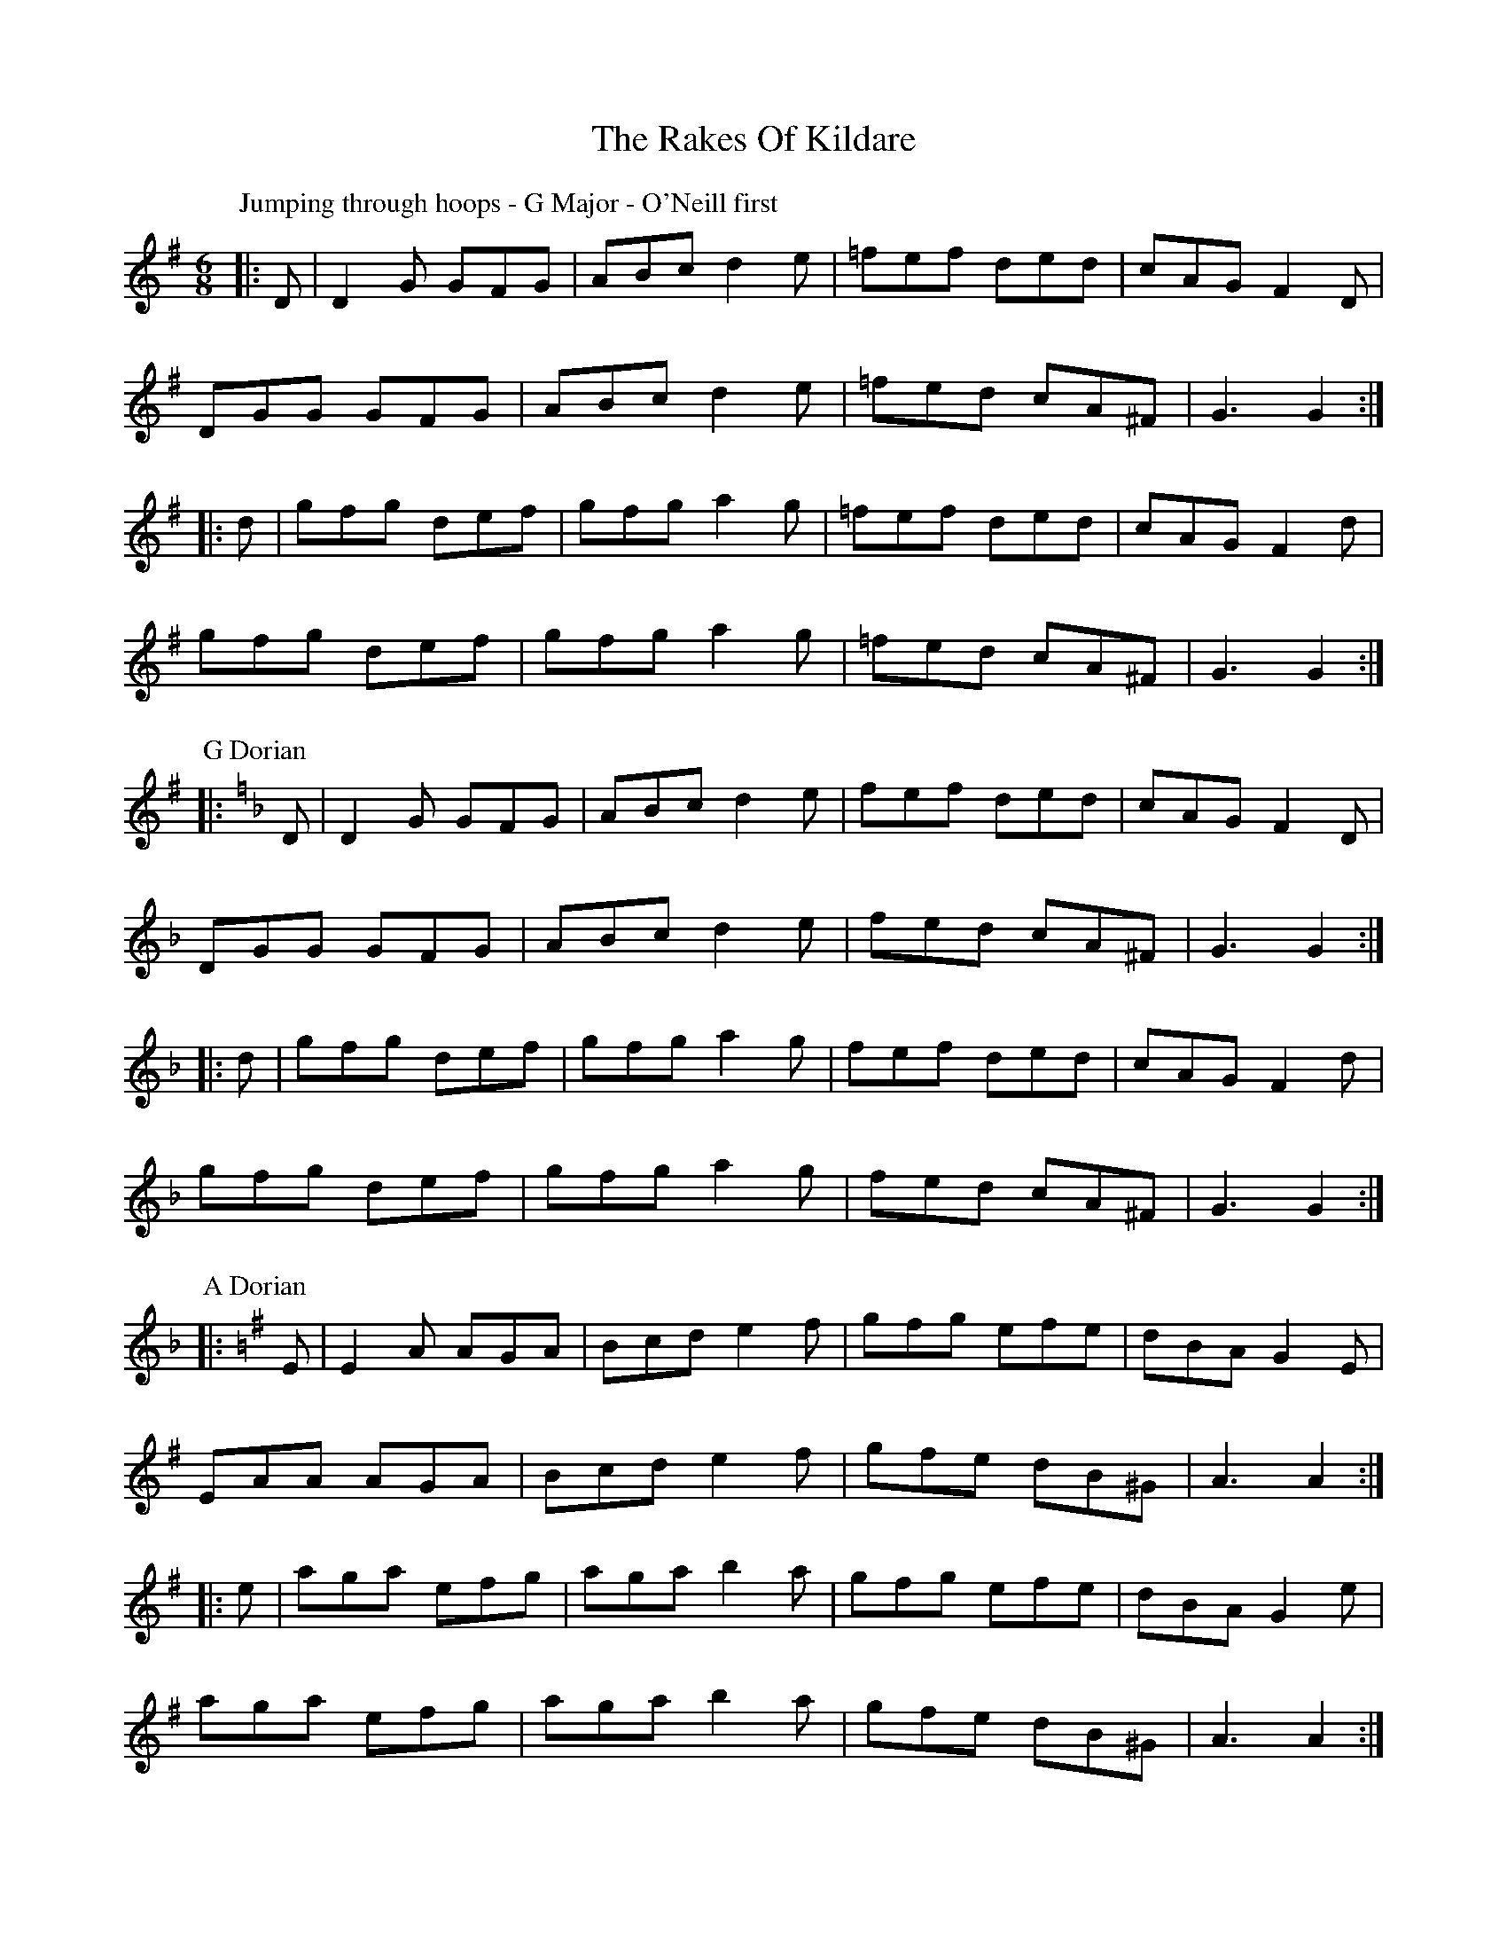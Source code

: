 X: 5
T: Rakes Of Kildare, The
Z: ceolachan
S: https://thesession.org/tunes/84#setting12588
R: jig
M: 6/8
L: 1/8
K: Gmaj
P: Jumping through hoops - G Major - O'Neill first
|: D |D2 G GFG | ABc d2 e | =fef ded | cAG F2 D |
DGG GFG | ABc d2 e | =fed cA^F | G3 G2 :|
|: d |gfg def | gfg a2 g | =fef ded | cAG F2 d |
gfg def | gfg a2 g | =fed cA^F | G3 G2 :|
P: G Dorian
K: GDor
|: D |D2 G GFG | ABc d2 e | fef ded | cAG F2 D |
DGG GFG | ABc d2 e | fed cA^F | G3 G2 :|
|: d |gfg def | gfg a2 g | fef ded | cAG F2 d |
gfg def | gfg a2 g | fed cA^F | G3 G2 :|
P: A Dorian
K: A Dor
|: E |E2 A AGA | Bcd e2 f | gfg efe | dBA G2 E |
EAA AGA | Bcd e2 f | gfe dB^G | A3 A2 :|
|: e |aga efg | aga b2 a | gfg efe | dBA G2 e |
aga efg | aga b2 a | gfe dB^G | A3 A2 :|
P: another way with it
K: ADor
|: G |E2 A A^GA | Bcd e2 f | gfg efe | dBA G2 D |
EAA A^GA | BB/c/d e2 f | gfe dB^G | A3 A2 :|
|: g |a^ga ee/f/=g | a^ga b2 a | gfg ege |
[1 dB^A B2 g | a^ga efg | a^ga b2 a | gfe dB^G | A3 A2 :|
[2 dBA GED | E2 A A^GA | Bcd e2 f | gfe dB^G | A3- A2 |]
